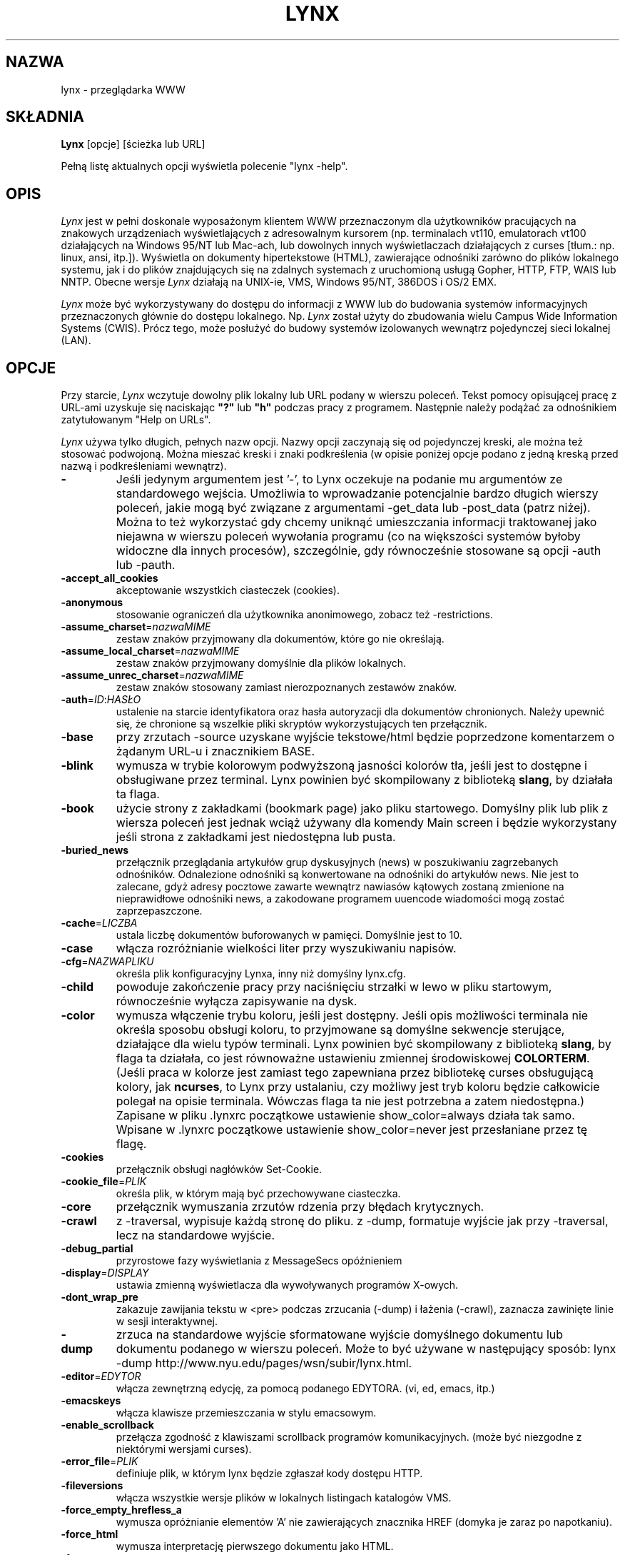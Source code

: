 .\" {PTM/PB/0.1/25-12-1998/"tekstowa przeglądarka www"}
.\" Translation 1998 Przemek Borys <pborys@dione.ids.pl>
.\" aktualizacja do wersji v2.7.2 PTM/WK/2001-IV
.nr N -1
.nr D 5
.TH LYNX 1 Local
.UC 4
.SH NAZWA
lynx \- przeglądarka WWW
.SH SKŁADNIA
.B Lynx
[opcje] [ścieżka lub URL]
.PP
Pełną listę aktualnych opcji wyświetla polecenie "lynx -help".
.SH OPIS
.\" This defines appropriate quote strings for nroff and troff
.ds lq \&"
.ds rq \&"
.if t .ds lq ``
.if t .ds rq ''
.\" Just in case these number registers aren't set yet...
.if \nN==0 .nr N 10
.if \nD==0 .nr D 5
.I Lynx
jest w pełni doskonale wyposażonym klientem WWW przeznaczonym dla użytkowników
pracujących na znakowych urządzeniach wyświetlających z adresowalnym kursorem
(np. terminalach vt110, emulatorach vt100 działających na Windows 95/NT
lub Mac-ach, lub dowolnych innych wyświetlaczach działających z curses
[tłum.: np. linux, ansi, itp.]). Wyświetla on dokumenty hipertekstowe (HTML),
zawierające odnośniki zarówno do plików lokalnego systemu, jak i do plików
znajdujących się na zdalnych systemach z uruchomioną usługą Gopher, HTTP,
FTP, WAIS lub NNTP.
Obecne wersje 
.I Lynx
działają na UNIX-ie, VMS, Windows 95/NT, 386DOS i OS/2 EMX.
.PP
.I Lynx
może być wykorzystywany do dostępu do informacji z WWW lub do budowania
systemów informacyjnych przeznaczonych głównie do dostępu lokalnego. Np.
.I Lynx
został użyty do zbudowania wielu Campus Wide Information Systems (CWIS).
Prócz tego,
może posłużyć do budowy systemów izolowanych wewnątrz pojedynczej sieci
lokalnej (LAN).
.SH OPCJE
Przy starcie, \fILynx\fR wczytuje dowolny plik lokalny lub URL podany w wierszu
poleceń. Tekst pomocy opisującej pracę z URL-ami uzyskuje się naciskając
\fB"?"\fR lub \fB"h"\fR podczas pracy z programem. Następnie należy podążać
za odnośnikiem zatytułowanym "Help on URLs".

\fILynx\fR używa tylko długich, pełnych nazw opcji. Nazwy opcji zaczynają się
od pojedynczej kreski, ale można też stosować podwojoną. Można mieszać kreski
i znaki podkreślenia (w opisie poniżej opcje podano z jedną kreską przed
nazwą i podkreśleniami wewnątrz).
.PP
.TP
.B -
Jeśli jedynym argumentem jest '-', to Lynx oczekuje na podanie mu argumentów
ze standardowego wejścia.
Umożliwia to wprowadzanie potencjalnie bardzo długich wierszy poleceń, jakie
mogą być związane z argumentami -get_data lub -post_data (patrz niżej).
Można to też wykorzystać gdy chcemy uniknąć umieszczania informacji
traktowanej jako niejawna w wierszu poleceń wywołania programu (co na
większości systemów byłoby widoczne dla innych procesów), szczególnie,
gdy równocześnie stosowane są opcji -auth lub -pauth.

.TP
.B -accept_all_cookies
akceptowanie wszystkich ciasteczek (cookies).
.TP
.B -anonymous
stosowanie ograniczeń dla użytkownika anonimowego, zobacz też -restrictions.
.TP
.B -assume_charset\fR=\fInazwaMIME
zestaw znaków przyjmowany dla dokumentów, które go nie określają.
.TP
.B -assume_local_charset\fR=\fInazwaMIME
zestaw znaków przyjmowany domyślnie dla plików lokalnych.
.TP
.B -assume_unrec_charset\fR=\fInazwaMIME
zestaw znaków stosowany zamiast nierozpoznanych zestawów znaków.
.TP
.B -auth\fR=\fIID\fR:\fIHASŁO
ustalenie na starcie identyfikatora oraz hasła autoryzacji dla dokumentów
chronionych. Należy upewnić się, że chronione są wszelkie pliki skryptów
wykorzystujących ten przełącznik.
.TP
.B -base
przy zrzutach -source uzyskane wyjście tekstowe/html będzie poprzedzone
komentarzem o żądanym URL-u i znacznikiem BASE.
.TP
.B -blink
wymusza w trybie kolorowym podwyższoną jasności kolorów tła, jeśli jest
to dostępne i obsługiwane przez terminal.
Lynx powinien być skompilowany z biblioteką \fBslang\fR, by działała ta flaga.
.TP
.B -book
użycie strony z zakładkami (bookmark page) jako pliku startowego.
Domyślny plik lub plik z wiersza poleceń jest jednak wciąż używany
dla komendy Main screen i będzie wykorzystany jeśli strona z zakładkami
jest niedostępna lub pusta.
.TP
.B -buried_news
przełącznik przeglądania artykułów grup dyskusyjnych (news) w poszukiwaniu
zagrzebanych odnośników. Odnalezione odnośniki są konwertowane na odnośniki
do artykułów news. Nie jest to zalecane, gdyż adresy pocztowe zawarte
wewnątrz nawiasów kątowych zostaną zmienione na nieprawidłowe odnośniki
news, a zakodowane programem uuencode wiadomości mogą zostać
zaprzepaszczone.
.TP
.B -cache\fR=\fILICZBA
ustala liczbę dokumentów buforowanych w pamięci. Domyślnie jest to 10.
.TP
.B -case
włącza rozróżnianie wielkości liter przy wyszukiwaniu napisów.
.TP
.B -cfg\fR=\fINAZWAPLIKU
określa plik konfiguracyjny Lynxa, inny niż domyślny lynx.cfg.
.TP
.B -child
powoduje zakończenie pracy przy naciśnięciu strzałki w lewo w pliku
startowym, równocześnie wyłącza zapisywanie na dysk.
.TP
.B -color
wymusza włączenie trybu koloru, jeśli jest dostępny.  Jeśli opis możliwości
terminala nie określa sposobu obsługi koloru, to przyjmowane są domyślne
sekwencje sterujące, działające dla wielu typów terminali. Lynx powinien być
skompilowany z biblioteką \fBslang\fR, by flaga ta działała, co jest
równoważne ustawieniu zmiennej środowiskowej \fBCOLORTERM\fR.
(Jeśli praca w kolorze jest zamiast tego zapewniana przez bibliotekę curses
obsługującą kolory, jak \fBncurses\fR, to Lynx przy ustalaniu, czy możliwy
jest tryb koloru będzie całkowicie polegał na opisie terminala. Wówczas flaga
ta nie jest potrzebna a zatem niedostępna.)
Zapisane w pliku .lynxrc początkowe ustawienie show_color=always działa
tak samo. Wpisane w .lynxrc początkowe ustawienie show_color=never jest
przesłaniane przez tę flagę.
.TP
.B -cookies
przełącznik obsługi nagłówków Set-Cookie.
.TP
.B -cookie_file\fR=\fIPLIK
określa plik, w którym mają być przechowywane ciasteczka.
.TP
.B -core
przełącznik wymuszania zrzutów rdzenia przy błędach krytycznych.
.TP
.B -crawl
z -traversal, wypisuje każdą stronę do pliku.
z -dump, formatuje wyjście jak przy -traversal, lecz na standardowe wyjście.
.TP
.B -debug_partial
przyrostowe fazy wyświetlania z MessageSecs opóźnieniem
.\" incremental display stages with MessageSecs delay
.TP
.B -display\fR=\fIDISPLAY
ustawia zmienną wyświetlacza dla wywoływanych programów X-owych.
.TP
.B -dont_wrap_pre
zakazuje zawijania tekstu w <pre> podczas zrzucania (-dump) i łażenia
(-crawl), zaznacza zawinięte linie w sesji interaktywnej.
.TP
.B -dump
zrzuca na standardowe wyjście sformatowane wyjście domyślnego dokumentu
lub dokumentu podanego w wierszu poleceń.
Może to być używane w następujący sposób:
lynx -dump http://www.nyu.edu/pages/wsn/subir/lynx.html.
.TP
.B -editor\fR=\fIEDYTOR
włącza zewnętrzną edycję, za pomocą podanego EDYTORA. (vi, ed, emacs, itp.)
.TP
.B -emacskeys
włącza klawisze przemieszczania w stylu emacsowym.
.TP
.B -enable_scrollback
przełącza zgodność z klawiszami scrollback programów komunikacyjnych.
(może być niezgodne z niektórymi wersjami curses).
.TP
.B -error_file\fR=\fIPLIK
definiuje plik, w którym lynx będzie zgłaszał kody dostępu HTTP.
.TP
.B -fileversions 
włącza wszystkie wersje plików w lokalnych listingach katalogów VMS.
.TP
.B -force_empty_hrefless_a
wymusza opróżnianie elementów 'A' nie zawierających znacznika HREF (domyka
je zaraz po napotkaniu).
.TP
.B -force_html 
wymusza interpretację pierwszego dokumentu jako HTML.
.TP
.B -force_secure
przełącza wymuszanie flagi bezpieczeństwa dla ciasteczek SSL.
.TP
.B -forms_options
przełącza styl opcji (menu lub formularze).
.TP
.B -from
przełącza przekazywanie nagłówków From.
.TP
.B -ftp 
wyłącza dostęp do ftp.
.TP
.B -get_data
wysyła dane formularzy ze stdin przy użyciu metody GET i kopiuje wyniki.
.TP
.B -head
wysyła żądanie HEAD dla nagłówków mime.
.TP
.B -help
wypisuje informację o składni komend Lynx.
.TP
.B -hiddenlinks=[opcja]
steruje wyświetlaniem ukrytych odnośników.
.I merge
ukryte odnośniki są pokazywane jako liczby w nawiasach kwadratowych,
numerowane wspólnie z innymi odnośnikami w kolejności występowania
w dokumencie.

.I listonly
ukryte odnośniki są pokazywane tylko na ekranach L)ist i zestawieniach
generowanych przez opcję
.I -dump
lub z menu P)rint, ale pojawiają się osobno na końcu tych list.
Jest to zachowanie domyślne.

.I ignore
ukryte odnośniki na pojawiają się nawet na zestawieniach.

.TP
.B -historical
przełącza stosowanie '>' lub '-->' jako zakończeń komentarzy.
.TP
.B -homepage\fR=\fIURL
ustawia stronę domową niezależnie od strony startowej.
.TP
.B -image_links
przełącza zamieszczanie odnośników dla wszystkich obrazków.
.TP
.B -index\fR=\fIURL
ustala domyślny plik index dla podanego URL.
.TP
.B -ismap
przełącza zamieszczanie odnośników ISMAP gdy istnieją MAPy klienckie.
.TP
.B -justify
justuje (wyrównuje) tekst.
.TP
.B -link\fR=\fLICZBA
początkowy licznik dla plików lnk#.dat, tworzonych przez -crawl.
.TP
.B -localhost
wyłącza URL-e, które wskazują na zdalne maszyny.
.TP
.B -locexec
zezwala na wywoływanie lokalnych programów tylko z plików lokalnych
(jeśli Lynx był skompilowany z włączonym lokalnym wywoływaniem).
.TP
.B -mime_header
wraz ze źródłem pobranego dokumentu wypisuje jego nagłówek MIME.
.TP
.B -minimal
przełącza analizę komentarzy - minimalne kontra poprawne. W starych
przeglądarkach, błędnie za zakończenie komentarza był uznawany jakikolwiek
domykający nawias ostrokątny. Poprawne zakończenie wymaga pary kresek przed
nawiasem.
.TP
.B -newschunksize\fR=\fILICZBA
ilość artykułów w podzielonych na kawałki listingach z grup dyskusyjnych.
.TP
.B -newsmaxchunk\fR=\fILICZBA
maksymalna ilość artykułów w listingach grup dyskusyjnych przed podziałem
na części.
.TP
.B -nobold
wyłącza wyświetlanie atrybutu pogrubienia.
.TP
.B -nobrowse
wyłącza przeglądanie katalogów.
.TP
.B -nocc
wyłącza prośby o podanie Cc: w celu zyskania kopii listu do własnej
wiadomości. Zauważ, że nie wyłącza tych CC, które są zamieszczone
w samym URL-u typu mailto czy klauzuli ACTION formularza.
.TP
.B -nocolor
wymusza wyłączenie koloru, ignorując możliwości terminala, ewentualną
flagę -color, zmienną COLORTERM i zachowane ustawienia .lynxrc.
.TP
.B -noexec
wyłącza wywoływanie lokalnych programów. (DOMYŚLNE)
.TP
.B -nofilereferer
wyłącza transmisje nagłówków Referer dla URL-i plikowych.
.ig
.TP
.B -nofrom
wyłącza transmisję nagłówków From.
..
.TP
.B -nolist
wyłącza tworzenie listy odnośników w zrzutach.
.TP
.B -nolog
wyłącza wysyłanie pocztą elektroniczną komunikatów o błędach do właścicieli
dokumentów.
.TP
.B -nonrestarting_sigwinch
Ta flaga nie jest dostępna na wszystkich systemach, Lynx powinien był
skompilowany ze zdefiniowanym symbolem HAVE_SIGACTION.
Jeśli jest dostępna, to ta flaga \fImoże\fR powodować, że program
będzie znacznie szybciej reagował na zmiany okna w przypadku uruchomienia
w oknie \fBxterm\fR.
.TP
.B -nopause
wyłącza wymuszone przerwy na komunikaty w linii stanu.
.TP
.B -noprint
wyłącza większość funkcji wypisywania [drukowania].
.TP
.B -noredir
zapobiega automatycznym przekierowaniom i wypisuje komunikat z odnośnikiem
do nowego URL-a.
.TP
.B -noreferer
wyłącza przekazywanie nagłówków Referer.
.TP
.B -nosocks
wyłącza używanie proxy SOCKS przez uSOCKSowanego Lynxa.
.TP
.B -nostatus
wyłącza komunikaty o stanie pobierania.
.TP
.B -nounderline
wyłącza wyświetlanie atrybutu podkreślenia.
.TP
.B -number_fields
wymusza numerowanie zarówno odnośników, jak i pól wejściowych formularzy.
.TP
.B -number_links
wymusza numerowanie odnośników.
.TP
.B -partial
przełącza wyświetlanie częściowe stron podczas pobierania.
.TP
.B partial_thres\fR=\fILICZBA
liczba wierszy pokazywana przed ponownym utworzeniem obrazu
podczas wyświetlania częściowego
.ig
number of lines to render before repainting display
with partial-display logic
..
.TP
.B -pauth\fR=\fIID\fR:\fIHASŁO
ustalenie na starcie identyfikatora oraz hasła autoryzacji dla chronionych
serwerów proxy. Należy upewnić się, że chronione są wszelkie pliki skryptów
wykorzystujących ten przełącznik.
.TP
.B -popup
przełącza sposób obsługi opcji pojedynczego wyboru w SELECT: za pośrednictwem
okna wyskakującego albo listy przycisków radiowych.
.TP
.B -post_data
wysyła dane formularzy ze stdin przy użyciu metody POST i kopiuje wyniki.
.TP
.B -preparsed
pokazuje wstępnie przetworzone i sformatowane źródło HTML, gdy użyto
z -source lub w podglądzie źródła.
.TP
.B -prettysrc
pokazuje podgląd źródła HTML z kolorowymi elementami leksykalnymi
i znacznikami.
.TP
.B -print
włącza funkcje wypisujące [drukujące]. (domyślne)
.TP
.B -pseudo_inlines
włącza pokazywanie zastępczych pseudoznaczników ALT dla elementów inline
bez tekstu ALT.
.TP
.B -raw
włącza domyślne ustawienie 8-bitowych translacji znaków, lub tryb CJK dla
startowego zestawu znaków.
.TP
.B -realm
.\" in the starting realm
ogranicza dostęp tylko do URL-i w sferze startowej.
.TP
.B -reload
wymiata bufor na serwerze proxy (dotyczy tylko pierwszego dokumentu).
.TP
.B -restrictions\fR=\fI[opcja][,opcja][,opcja]...
umożliwia selektywne wyłączenie listy usług.
Jeśli nie poda się opcji, wypisywana jest następująca lista.

.I ?
- podane samo, wypisuje listę aktywnych ograniczeń

.I all   
- zastrzega wszystkie wymienione niżej opcje.

.I bookmark 
- zabrania zmieniania położenia pliku zakładek.

.I bookmark_exec
- zabrania uruchamiania programów poprzez odnośniki z pliku zakładek.

.I change_exec_perms
- zabrania zmieniania prawa eXecute plików (lecz wciąż zezwala dla
katalogi) kiedy włączone jest lokalne zarządzanie plikami.

.I default 
- to samo, co opcja wiersza poleceń -anonymous.
Wyłącza domyślne usługi dla użytkownika anonimowego.
Zabrania wszystkich usług, oprócz:
inside_telnet, outside_telnet,
inside_ftp, outside_ftp,
inside_rlogin, outside_rlogin,
inside_news, outside_news, telnet_port,
jump, mail, print, exec oraz goto.
Konfiguracja dla tych usług oraz stosowane dodatkowe ograniczenia goto
dla konkretnych schematów URL-i pochodzą z definicji zawartych w userdefs.h.

.I dired_support
- zabrania lokalnego zarządzania plikami.

.I disk_save 
- zabrania zachowywania plików na dysk w menu download i print.

.I dotfiles
- zabrania dostępu do plików ukrytych (kropkowych), również ich tworzenia.

.I download
- zabrania użycia niektórych programów do pobierania plików w menu download.
Nie pociąga to za sobą ograniczenia disk_save, nie wyłącza też polecenia
DOWNLOAD).

.I editor  
- zabrania zewnętrznej edycji.

.I exec    
- wyłącza skrypty uruchamiania.

.I exec_frozen
- zabrania użytkownikowi zmieniania opcji lokalnego wykonywania.

.I externals
- zabrania niektórych wierszy konfiguracyjnych "EXTERNAL" jeśli wkompilowana
jest obsługa przesyłania URL-i do programów zewnętrznych (poleceniem EXTERN).

.I file_url 
- zabrania używania G)oto, obsłużonych odnośników i zakładek w stosunku
do URL-i typu file:

.I goto    
- wyłącza polecenie 'g' (goto).

.I inside_ftp
- zabrania dostępu FTP dla osób pochodzących z wewnątrz naszej własnej domeny
(dla selektywności wymagane jest utmp).

.I inside_news
- j.w., lecz dla wysyłania artykułów do grup dyskusyjnych USENET.

.I inside_rlogin
- j.w., lecz dla rlogin.

.I inside_telnet 
- j.w., lecz dla telnet.

.I jump
- wyłącza polecenie 'j' (jump).

.I multibook
- zabrania używania wielu plików z zakładkami.

.I mail
- zabrania używania poczty elektronicznej.

.I news_post
- zabrania wysyłąnia do grup dyskusyjnych.

.I options_save 
- zabrania zachowywania opcji w .lynxrc.

.I outside_ftp
- zabrania operacji FTP dla osób pochodzących spoza naszej własnej domeny
(utmp jest wymagane dla selektywności).

.I outside_news
- zabrania czytania i wysyłania artykułów USENET dla osób pochodzących
spoza naszej własnej domeny (utmp jest wymagane dla selektywności).
To ograniczenie odnosi się do URL-i "news", "nntp", "newspost" i "newsreply",
ale nie do "snews", "snewspost" czy "snewsreply", jeśli tylko są obsługiwane.

.I outside_rlogin
- j.w., lecz dla rlogin.

.I outside_telnet 
- j.w., lecz dla telnet.

.I print   
- wyłącza większość opcji drukujących.

.I shell   
- zabrania przechodzenia do powłoki i G)oto typu lynxexec lub lynxprog.

.I suspend 
- zabrania zawieszenia pracy programu przez Control-Z i przechodzenia
do powłoki.

.I telnet_port
- zabrania podawania portu w G)oto dla telnetu.

.I useragent
- zabrania modyfikowania nagłówka User-Agent.

.TP
.B -resubmit_posts
włącza wymuszane ponowne dostarczanie (bez bufora) formularzy z metodą POST,
kiedy dokumenty, które one zwracają są można uzyskać poleceniem PREV_DOC
lub z History List.
.TP
.B -rlogin
wyłącza rozpoznawanie poleceń rlogin.
.TP
.B -selective
wymaga plików .www_browsable do przeglądania katalogów.
.TP
.B -short_url
powoduje, że bardzo długie URL-e pokazywane są w wierszu stanu z "___"
oznaczającym część, której nie da się wyświetlić.
Wyświetlany jest początek i koniec URL-a, zamiast obcinania samej końcówki.
.TP
.B -show_cursor
Jeśli włączone, kursor nie będzie ukrywany w prawym narożniku, lecz będzie
umieszczany na początku aktualnie zaznaczonego odnośnika. Jest to domyślna
opcja dla systemów bez możliwości FANCY_CURSES, a domyślna konfiguracja może
być zmieniana w userdefs.h lub lynx.cfg.
Przełącznik wiersza poleceń zmienia zachowanie domyślne.
.TP
.B -soft_dquotes
przełącza emulację starego błędu w Netscape i Mosaic, które traktowały '>'
jako wspólny znak zamknięcia cudzysłowów (zawierających wartość atrybutu)
i znacznika.
.TP
.B -source
działa tak jak dump, lecz produkuje źródło HTML zamiast przeformatowanego
tekstu.
.TP
.B -stack_dump
wyłącza procedurę obsługi porządkowania po otrzymaniu SIGINT
.TP
.B -startfile_ok
zezwala na plik startowy niezgodny z http i stronę domową z -validate.
.TP
.B -tagsoup
inicjuje analizator składni, stosując "Tag Soup DTD" zamiast "SortaSGML".
Metody te różnią się rozpoznawaniem i usuwaniem błędów.
"Tag Soup DTD" dopuszcza niepoprawnie zagnieżdżone znaczniki, "SortaSGML"
jest surowsza.
.TP
.B -telnet
wyłącza rozpoznawanie poleceń telnetu.
.TP
.B -term\fR=\fITERM
mówi Lynxowi, jakiego rodzaju terminala ma on używać. (Może być
przydatne przy zdalnym wykonywaniu, np. gdy Lynx łączy się ze zdalnym portem
TCP/IP, który uruchamia skrypt, który z kolei rozpoczyna inny proces Lynxa.)
.TP
.B -tlog
przełącza wyjście śledzenia sesji między dziennikiem Lynxa (Lynx Trace Log)
a standardowym wyjściem (stderr).
.TP
.B -tna
włącza tryb "Textfields Need Activation"
("Pola tekstowe wymagają aktywacji").
.TP
.B -trace
włącza tryb śledzenia. Miejsce, do którego trafiają wyniki zależy od -tlog.
.TP
.B -traversal
podąża za wszystkimi odnośnikami http wywodzącymi się z pliku startowym.
Gdy zostanie użyte z -crawl, każdy odnośnik, który zaczyna się tym samym
napisem co plik startowy, jest wypisywany do pliku przeznaczonego do
indeksowania. Zobacz CRAWL.announce dla dalszych informacji.
.TP
.B -underscore
włącza używanie formatu _podkreślonego_ w zrzutach.
.TP
.B -use_mouse
włącza obsługę myszy, jeśli jest dostępna.
Kliknięcie lewym przyciskiem myszy odnośnika powoduje pójście za nim.
Kliknięcie prawym przyciskiem powoduje zawrócenie.
Kliknięcie górnego wiersza powoduje przewinięcie w górę.
Kliknięcie dolnego wiersza powoduje przewinięcie w dół.
Pierwszych kilka pozycji w górnym i dolnym wierszu może wywoływać dodatkowe
funkcje.
Lynx musi być skompilowany z \fBncurses\fR lub \fBslang\fR, by udostępniał
tę cechę. Jeśli wykorzystywana jest \fBncurses\fR, środkowy przycisk myszy
wywołuje proste menu. Przyciski myszy mogą działać bezproblemowo tylko wtedy,
gdy Lynx pozostaje w stanie oczekiwania na wprowadzanie.
.TP
.B -useragent=\fINazwa
ustala dla programu alternatywną nazwę nagłówka User-Agent.
.TP
.B -validate
przyjmuje tylko URL-e http (do sprawdzania uprawnień). Zaimplementowane są
także pełne ograniczenia zabezpieczające.
.TP
.B -verbose
przełącza komentarze [LINK], [IMAGE] i [INLINE] na nazwy plików tych obrazków.
.TP
.B -version
wypisuje informację o wersji.
.TP
.B -vikeys
włącza klawisze przemieszczania w stylu vi.
.TP
.B -wdebug
włącza diagnostykę pakietów Waterloo tcp/ip (wypisuje do pliku
diagnostycznego watt). Dotyczy to tylko wersji do DOS skompilowanych
z WATTCP lub WATT-32.
.TP
.B -width\fR=\fILICZBA
liczba kolumn znaków przy formatowaniu zrzutów, domyślnie 80.
.TP
.B -with_backspaces
umieszczanie znaków backspace w tworzonym wyjściu podczas zrzucania
(-dump) i łażenia (-crawl), tak jak to czyni 'man'.
.SH KOMENDY
o Strzałki \fBw górę\fR i strzałki \fBw dół\fR służą do przewijania
pomiędzy odnośnikami hipertekstowymi.
.br
o \fBStrzałka w prawo\fR lub \fBReturn\fR podąży za podświetlonym
odnośnikiem hipertekstowym. 
.br
o \fBStrzałka w lewo\fR wycofa się z odnośnika.
.br
o Wciśnij \fB"h"\fR lub \fB"?"\fR aby uzyskać wbudowaną pomoc i opisy komend
klawiszowych.
.br
o Wciśnij \fB"k"\fR, by otrzymać pełną listę bieżących odwzorowań komend
klawiszowych.
.SH ŚRODOWISKO
Oprócz rozmaitych "standardowych" zmiennych środowiskowych, jak
\fBHOME\fR, \fBPATH\fR, \fBUSER\fR, \fBDISPLAY\fR, \fBTMPDIR\fR itd.,
\fILynx\fR wykorzystuje kilka własnych, swoistych zmiennych, jeśli istnieją.
.PP
Inne z kolei mogą być tworzone lub zmieniane przez \fILynx\fR w celu
przekazania danych zewnętrznemu programowi czy do jakichś innych celów.
Poniżej są one osobno wyszczególnione.
.PP
Zobacz też sekcje \fBSYMULACJA OBSŁUGI CGI\fR
i \fBOBSŁUGA JĘZYKÓW NARODOWYCH\fR, poniżej.
.PP
Uwaga:  Nie wszystkie zmienne środowiskowe mają zastosowanie na wszystkich
rodzajach platform, na których działa \fILynx\fR, choć większość ma.
Autorzy proszą o informacje o zależnościach od platform.
.PP
Zmienne środowiskowe wykorzystywane przez \fILynx\fR:
.TP 20
.B COLORTERM
Jeśli ustawiona, to podczas uruchamiania wymuszane jest włączenie możliwości
wyświelania kolorów terminala. Faktyczna wartość przypisana tej zmiennej
jest ignorowana. Zmienna \fBCOLORTERM\fP ma znaczenie tylko wtedy, gdy
\fILynx\fR zbudowano z wykorzystaniem biblioteki obsługi ekranu \fBslang\fR.
.TP 20
.B LYNX_CFG
Ta zmienna, jeśli jest ustawiona, przesłania domyślne położenie i nazwę
globalnego pliku konfiguracyjnego (normalnie, \fBlynx.cfg\fR), które zostały
zdefiniowane stałą LYNX_CFG_FILE w pliku userdefs.h, podczas instalacji.
W pliku userdefs.h można znaleźć więcej informacji na ten temat.
.TP 20
.B LYNX_LSS
Ta zmienna, jeśli jest ustawiona, podaje położenie domyślnego pliku
wzorca znaków strony (character style sheet file) \fILynx\fR.
[Obecnie ma znaczenie tylko jeśli \fILynx\fR został zbudowany
z eksperymentalną obsługą styli kolorów.]
.TP 20
.B LYNX_SAVE_SPACE
Ta zmienna, jeśli jest ustawiona, przesłania domyślny przedrostek ścieżki
dla plików zachowywanych na dysk. Przedrostek ten jest zdefiniowany
w \fBlynx.cfg, w instrukcji SAVE_SPACE:\fR. 
W pliku \fBlynx.cfg\fR można znaleźć więcej informacji na ten temat.
.TP 20
.B LYNX_TEMP_SPACE
Ta zmienna, jeśli jest ustawiona, przesłania domyślny przedrostek ścieżki
dla plików tymczasowych, zdefiniowany podczas instalacji, jak również
ewentualną wartość przypisaną zmiennej \fBTMPDIR\fR variable.
.TP 20
.B MAIL
Ta zmienna określa domyślną skrzynkę odbiorczą, w której \fILynx\fR będzie
szukać nowych listów, jeśli takie sprawdzanie włączono w pliku \fBlynx.cfg\fR.
.TP 20
.B NEWS_ORGANIZATION
Ta zmienna, jeśli jest ustawiona, podaje napis używany w nagłówku
\fBOrganization:\fR artykułów wysyłanych do grup \fBUSENET\fR-u. Przesłania
ustawienie zmiennej środowiskowej \fBORGANIZATION\fP, jeśli jest ona także
ustawiona (i, na \fBUNIX\fR-ie, zawartość pliku /etc/organization, jeśli
takowy istnieje).
.TP 20
.B NNTPSERVER
Jeśli jest ustawiona, określa domyślny serwer NNTP, który będzie
wykorzystywany do czytania i wysyłania za pomocą \fILynx\fR artykułów
na grupy dyskusyjne \fBUSENET\fR-u, za pośrednictwem URL-i news:.
.TP 20
.B ORGANIZATION
Ta zmienna, jeśli jest ustawiona, podaje napis używany w nagłówku
\fBOrganization:\fR artykułów wysyłanych do grup \fBUSENET\fR-u.
Na \fBUNIX\fR-ie przesłania zawartość pliku /etc/organization, jeśli takowy
istnieje.
.TP 20
.B PROTOKÓŁ_proxy
\fILynx\fR udostępnia użycie serwerów proxy, które mogą funkcjonować jako
bramki zapór ogniowych i serwerów buforujących. Są one preferowane
w stosunku do starszych serwerów-bramek (zobacz WWW_access_GATEWAY, poniżej).
Każdy z protokoło używanych przez \fILynx\fR (http, ftp, gopher itd.) można
odwzorować odrębnie, nadając zmiennym środowiskowym postaci PROTOKÓŁ_proxy
(mianowicie: http_proxy, ftp_proxy, gopher_proxy itd.),
wartości "http://jakiś.serwer.domena:port/".
W \fBLynx Users Guide\fR znajdują się dalsze szczegóły i przykłady.
.TP 20
.B WWW_dostęp_GATEWAY
\fILynx\fR nadal obsługuje korzystanie z serwerów-bramek, przez serwery
podane za pomocą zmiennych "WWW_dostęp_GATEWAY" (gdzie "dostęp" jest napisaną
małymi literami nazwą "http", "ftp", "gopher" lub "wais"), jednak większość
serwerów-bramek została już wyłączona.  Zauważ, że dla bramek nie podaje się
końcówki '/', jak się to robi dla serwerów proxy określanych zmiennymi
środowiskowymi PROTOKÓŁ_proxy.
Szczegóły można znaleźć w \fBLynx Users Guide\fR.
.TP 20
.B WWW_HOME
Ta zmienna, jeśli jest ustawiona, przesłania domyślny startowy URL podany
w którymkolwiek z plików konfiguracyjnych programu.
.PP
Zmienne środowiskowe \fBtworzone\fR lub \fBzmieniane\fR przez \fILynx\fR:
.TP 20
.B LYNX_PRINT_DATE
Tej zmiennej funkcja p(rint) \fILynx\fR-a nadaje wartość łańcucha
\fBDate:\fR
pokazanego na stronie "\fBInformation about\fR" (polecenie =) aktualnego
dokumentu, jeśli jest takowa.
Jest tworzona do wykorzystania przez program zewnętrzny, określony
w instrukcji definiującej \fBPRINTER:\fP pliku \fBlynx.cfg\fP.
Jeśli dla danego dokumentu pole takie nie istnieje, to zmiennej przypisywany
jest łańcuch pusty w \fBUNIX\fR-ie lub "No Date" w \fBVMS\fR.
.TP 20
.B LYNX_PRINT_LASTMOD
Tej zmiennej funkcja p(rint) \fILynx\fR-a nadaje wartość łańcucha
\fBLast Mod:\fR
pokazanego na stronie "\fBInformation about\fR" (polecenie =) aktualnego
dokumentu, jeśli jest takowa.
Jest tworzona do wykorzystania przez program zewnętrzny, określony
w instrukcji definiującej \fBPRINTER:\fP pliku \fBlynx.cfg\fP.
Jeśli dla danego dokumentu pole takie nie istnieje, to zmiennej przypisywany
jest łańcuch pusty w \fBUNIX\fR-ie lub "No LastMod" w \fBVMS\fR.
.TP 20
.B LYNX_PRINT_TITLE
Tej zmiennej funkcja p(rint) \fILynx\fR-a nadaje wartość łańcucha
\fBLinkname:\fR
pokazanego na stronie "\fBInformation about\fR" (polecenie =) aktualnego
dokumentu, jeśli jest takowa.
Jest tworzona do wykorzystania przez program zewnętrzny, określony
w instrukcji definiującej \fBPRINTER:\fP pliku \fBlynx.cfg\fP.
Jeśli dla danego dokumentu pole takie nie istnieje, to zmiennej przypisywany
jest łańcuch pusty w \fBUNIX\fR-ie lub "No Title" w \fBVMS\fR.
.TP 20
.B LYNX_PRINT_URL
Tej zmiennej funkcja p(rint) \fILynx\fR-a nadaje wartość łańcucha
\fBURL:\fR
pokazanego na stronie "\fBInformation about\fR" (polecenie =) aktualnego
dokumentu, jeśli jest takowa.
Jest tworzona do wykorzystania przez program zewnętrzny, określony
w instrukcji definiującej \fBPRINTER:\fP pliku \fBlynx.cfg\fP.
Jeśli dla danego dokumentu pole takie nie istnieje, to zmiennej przypisywany
jest łańcuch pusty w \fBUNIX\fR-ie lub "No URL" w \fBVMS\fR.
.TP 20
.B LYNX_VERSION
Tej zmiennej \fILynx\fR zawsze nadaje wartość. Może być wykorzystywana
przez zewnętrzny program do stwierdzenia, czy został wywołany przez
\fILynx\fR. W komentarzach w przykładowym \fBmailcap\fR z pakietu
dystrybucyjnego znajdują się uwagi dotyczące sposobu użycia tej zmiennej
w takim pliku.
.TP 20
.B TERM
Normalnie zmienna ta jest używana przez \fILynx\fR do wyznaczenia typu
terminala, jakiego użyto do wywołania programu.  Jeśli jednak nie jest
ustawiona przy uruchomieniu (lub ma wartość "unknown") lub jeśli użyto
opcji\fB-term\fR wiersza poleceń, to \fILynx\fR nada lub zmieni jej wartość
na podany przez użytkownika typ terminala (dla środowiska wykonywania
\fILynx\fR).
Uwaga: jeśli \fILynx\fR nada/zmieni tę zmienną, wartości zmiennych
środowiskowych \fBLINES\fR i \fBCOLUMNS\fR mogą równiez ulec zmianie.
.SH SYMULACJA OBSŁUGI CGI
Jeśli zbudowano go z włączoną opcją \fBcgi-links\fR, to \fILynx\fR
pozwala na dostęp do skryptów cgi bez potrzeby korzystania z demona http.
.PP
Podczas wykonywania takich "skryptów lynxcgi" (jeśli są dostępne),
do symulowania środowiska CGI można ustawić następujące zmienne:
.PP
.B CONTENT_LENGTH
.PP
.B CONTENT_TYPE
.PP
.B DOCUMENT_ROOT
.PP
.B HTTP_ACCEPT_CHARSET
.PP
.B HTTP_ACCEPT_LANGUAGE
.PP
.B HTTP_USER_AGENT
.PP
.B PATH_INFO
.PP
.B PATH_TRANSLATED
.PP
.B QUERY_STRING
.PP
.B REMOTE_ADDR
.PP
.B REMOTE_HOST
.PP
.B REQUEST_METHOD
.PP
.B SERVER_SOFTWARE
.PP
Inne zmienne środowiska nie są dziedziczone przez skrypt, chyba że
dostarczono je za pośrednictwem instrukcji LYNXCGI_ENVIRONMENT w pliku
konfiguracyjnym.
Definicje i sposób użycia tych zmiennych zawiera plik \fBlynx.cfg\fR oraz
(szkic) Specyfikacja CGI 1.1 <http://Web.Golux.Com/coar/cgi/draft-coar-cgi-v11-00.txt>.
.PP
Po ogólne informacje o programowaniu skryptów CGI należy sięgnąć
do Specyfikacji CGI i innej powiązanej dokumentacji.
.SH OBSŁUGA JĘZYKÓW NARODOWYCH (NATIVE LANGUAGE SUPPORT - NLS)
Jeśli został skonfigurowany i zainstalowany z obsługą języków narodowych
(\fBNative Language Support\fR), \fILynx\fR będzie wyświetlał komunikaty
o stanie i inne w naszym ojczystym języku.
Więcej informacji o internacjonalizacji można znaleźć w pliku \fBABOUT_NLS\fR
z dystrybucji źródłowej lub na miejscowej witrynie \fBGNU\fR.
.PP
Do zmiany domyślnych ustawień służą poniższe zmienne środowiska:
.TP 20
.B LANG
Ta zmienna, jeśli jest ustawiona, przesłania domyślny język komunikatów.
Jest to dwuliterowy kod \fBISO 639\fR identyfikujący język.
Kody języków \fBNIE\fR są takie same, jak kody krajów podane w \fBISO 3166\fR.
.TP 20
.B LANGUAGE
Ta zmienna, jeśli jest ustawiona, przesłania domyślny język komunikatów.
Jest to rozszerzenie \fBGNU\fR, mające wyższy priorytet przy ustalaniu
katalogu komunikatów niż \fBLANG\fR czy \fBLC_ALL\fR.
.TP 20
.B LC_ALL
i
.TP 20
.B LC_MESSAGES
Te zmienne, jeśli są ustawione, określają sposób formatowania języka
narodowego. Są zgodne z \fBPOSIX\fR.
.TP 20
.B LINGUAS
Ta zmienna, jeśli jest ustawiona przed konfiguracją, ogranicza instalowane
języki do podanych przez jej wartość.  Jest listą rozdzielonych odstępami
dwuliterowych kodów. Obecnie jest niezmienna, stosowna do życzeń.
.TP 20
.B NLSPATH
Ta zmienna, jeśli jest ustawiona, służy jako przedrostek ścieżki katalogów,
w których znajdują się  komunikaty.
.SH UWAGI
To jest wersja Lynx v2.8.2
.PP
Jeśli chcesz przyczynić się do przyszłego rozwoju \fILynxa\fR, zapisz się
na naszą listę dyskusyjną. Wyślij email do <majordomo@sig.net>
z "subscribe lynx-dev" jako jedyną linijką ciała listu.
.PP
Informacje o błędach, komentarze, sugestie wysyłaj do <lynx-dev@sig.net>
(po zapisaniu się).
.PP
Wypisać się z listy można wysyłając email na <majordomo@sig.net>
z "unsubscribe lynx-dev" jako jedyną linijką ciała listu.
Proszę nie wysyłać wiadomości unsubscribe na listę lynx-dev.
.SH ZOBACZ TAKŻE
.hy 0
\fIcatgets\fR(3),
\fIcurses\fR(3),
\fIenviron\fR(7),
\fIexecve\fR(2),
\fIftp\fR(1),
\fIgettext\fR(GNU),
\fIlocaleconv\fR(3),
\fIncurses\fR(3),
\fIsetlocale\fR(3),
\fIslang\fR(?),
\fItermcap\fR(5),
\fIterminfo\fR(5),
\fIwget\fR(GNU)
.hy 1
.PP
Zwróć uwagę, że dostępność stron podręcznika systemowego man i numeracja
ich sekcji zależą do pewnego stopnia od używanej platformy i mogą odbiegać
od powyższych odsyłaczy.
.PP
Sekcja wskazana jako (GNU) ma oznaczać, że dany temat może być dostępny
w postaci strony info, zamiast strony man (tj. należy spróbować "info temat",
zamiast "man temat").
.PP
Sekcja opisana (?) oznacza, że dokumentacja tego tematu istnieje, ale nie
jest częścią ustalonego systemu wyszukiwania dokumentacji (więcej informacji
można znaleźć w plikach dystrybucji powiązanych z tym tematem lub
za pośrednictwem miejscowego Administratora Systemu).
.SH PODZIĘKOWANIA
Lynx zawiera kod z wielu różnych źródeł. Najwcześniejsze wersje lynxa
zawierały kod od Earla Fogela z Computing Services z University of
Saskatchewan, który zaimplementował HYPERREZ w środowisku Unix. HYPERREZ był
stworzony przez Niela Larsona z Think.com i służył jako model dla
pierwszych wersji Lynxa. Te wersje zawierały także biblioteki z klientów
Gopher (Unix-owych), stworzonych na University of Minnesota, a późniejsze
wersje lynxa bazują na kodzie biblioteki klienta WWW, stworzonej przez Tima
Berners-Lee i wspólnotę WWW. Dodatkowo, szczególne podziękowania dla Foteos
Macrides, który przeniósł większość z Lynxa na VMS i zrobił lub
zorganizował większość z jego nowych elementów od czasu odejścia Lou Montulli i
Garretta Blythe z University of Kansas w lecie 1994 do wersji v2.7.2, a
także każdemu w sieci, kto włożył swoją pracę w rozwój lynxa, zarówno
bezpośrednio (przez patche, komentarze, zgłaszanie błędów), lub
pośrednio (przez natchnienie i rozwój innych systemów).
.SH AUTORZY
Lou Montulli, Garrett Blythe, Craig Lavender, Michael Grobe, Charles Rezac
.br
Academic Computing Services
.br
University of Kansas
.br
Lawrence, Kansas 66047
.PP
Foteos Macrides
.br
Worcester Foundation for Biomedical Research
.br
Shrewsbury, Massachusetts 01545
